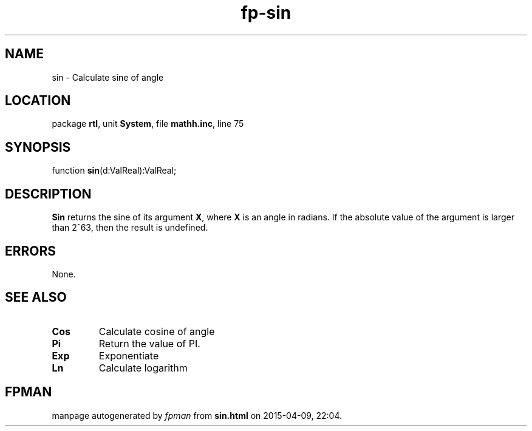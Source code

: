 .\" file autogenerated by fpman
.TH "fp-sin" 3 "2014-03-14" "fpman" "Free Pascal Programmer's Manual"
.SH NAME
sin - Calculate sine of angle
.SH LOCATION
package \fBrtl\fR, unit \fBSystem\fR, file \fBmathh.inc\fR, line 75
.SH SYNOPSIS
function \fBsin\fR(d:ValReal):ValReal;
.SH DESCRIPTION
\fBSin\fR returns the sine of its argument \fBX\fR, where \fBX\fR is an angle in radians. If the absolute value of the argument is larger than 2^63, then the result is undefined.


.SH ERRORS
None.


.SH SEE ALSO
.TP
.B Cos
Calculate cosine of angle
.TP
.B Pi
Return the value of PI.
.TP
.B Exp
Exponentiate
.TP
.B Ln
Calculate logarithm

.SH FPMAN
manpage autogenerated by \fIfpman\fR from \fBsin.html\fR on 2015-04-09, 22:04.

